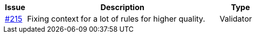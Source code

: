 :ruleurl-inv: /ehf/rule/invoice-2.0/
:ruleurl-cre: /ehf/rule/creditnote-2.0/

[cols="1,9,2", options="header"]
|===
| Issue | Description | Type

| link:https://github.com/difi/vefa-ehf-postaward/issues/215[#215]
| Fixing context for a lot of rules for higher quality.
| Validator

|===
